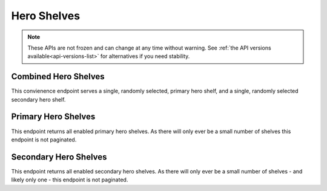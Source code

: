 ============
Hero Shelves
============

.. note::

    These APIs are not frozen and can change at any time without warning.
    See :ref:`the API versions available<api-versions-list>` for alternatives
    if you need stability.


---------------------
Combined Hero Shelves
---------------------

.. _hero-shelves:

This convienence endpoint serves a single, randomly selected, primary hero shelf,
and a single, randomly selected secondary hero shelf.


.. http:get:: /api/v4/hero/

    :query string lang: Activate translations in the specific language for that query. (See :ref:`translated fields <api-overview-translations>`)
    :>json object primary: A :ref:`primary hero shelf <primary-hero-shelf>`.
    :>json object secondary: A :ref:`primary hero shelf <primary-hero-shelf>`.


--------------------
Primary Hero Shelves
--------------------

.. _primary-hero-shelf:

This endpoint returns all enabled primary hero shelves.  As there will only ever be a
small number of shelves this endpoint is not paginated.


.. http:get:: /api/v4/hero/primary/

    :query string lang: Activate translations in the specific language for that query. (See :ref:`translated fields <api-overview-translations>`)
    :>json array results: The array containing the results for this query.
    :>json object results[].gradient: The background colors used for the gradient.
    :>json string results[].gradient.start: The starting color for gradient - typically top or left.
    :>json string results[].gradient.end: The ending color for gradient - typically bottom or right.
    :>json string results[].featured_image: The image used to illustrate the item.
    :>json string results[].heading: The heading for this item. May contain some HTML tags.
    :>json string|null results[].description: The description for this item, if any. May contain some HTML tags.
    :>json object results[].addon: The :ref:`add-on <addon-detail-object>` for this item if the addon is hosted on AMO. Either this field or ``external`` will be present.  Only a subset of fields are present: ``id``, ``authors``, ``average_daily_users``, ``current_version`` (with only the ``id``, ``compatibility``, ``is_strict_compatibility_enabled`` and ``files`` fields present), ``guid``, ``icon_url``, ``name``, ``ratings``, ``previews``, ``slug``, ``theme_data``, ``type`` and ``url``.
    :>json object results[].external: The :ref:`add-on <addon-detail-object>` for this item if the addon is externally hosted. Either this field or ``addon`` will be present.  Only a subset of fields are present: ``id``, ``guid``, ``homepage``, ``name`` and ``type``.


----------------------
Secondary Hero Shelves
----------------------

.. _secondary-hero-shelf:

This endpoint returns all enabled secondary hero shelves.  As there will only ever be a
small number of shelves - and likely only one - this endpoint is not paginated.


.. http:get:: /api/v4/hero/secondary/

    :>json array results: The array containing the results for this query.
    :>json string results[].headline: The headline for this item. May contain some HTML tags.
    :>json string results[].description: The description for this item. May contain some HTML tags.
    :>json object|null cta: The call to action link and text to be displayed with the item.
    :>json string cta.url: The url the call to action would link to.
    :>json string cta.text: The call to action text.
